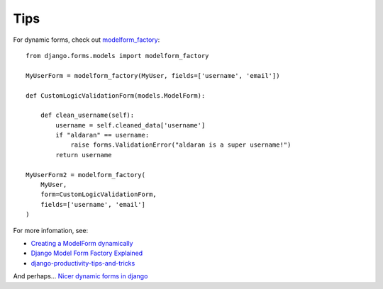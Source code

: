 Tips
****

.. highlight:: python

For dynamic forms, check out modelform_factory_::

  from django.forms.models import modelform_factory

  MyUserForm = modelform_factory(MyUser, fields=['username', 'email'])

  def CustomLogicValidationForm(models.ModelForm):

      def clean_username(self):
          username = self.cleaned_data['username']
          if "aldaran" == username:
              raise forms.ValidationError("aldaran is a super username!")
          return username

  MyUserForm2 = modelform_factory(
      MyUser,
      form=CustomLogicValidationForm,
      fields=['username', 'email']
  )

For more infomation, see:

- `Creating a ModelForm dynamically`_
- `Django Model Form Factory Explained`_
- django-productivity-tips-and-tricks_

And perhaps... `Nicer dynamic forms in django`_


.. _`Creating a ModelForm dynamically`: http://www.agmweb.ca/2010-03-24-creating-a-modelform-dynamically/
.. _`Django Model Form Factory Explained`: http://django.springmerchant.com/content/django-modelform-factory-explained/
.. _`Nicer dynamic forms in django`: http://dougalmatthews.com/2009/Dec/16/nicer-dynamic-forms-in-django/
.. _django-productivity-tips-and-tricks: https://ep2013.europython.eu/media/conference/slides/django-productivity-tips-and-tricks.pdf
.. _modelform_factory: https://docs.djangoproject.com/en/1.5/topics/forms/modelforms/#modelform-factory-function
